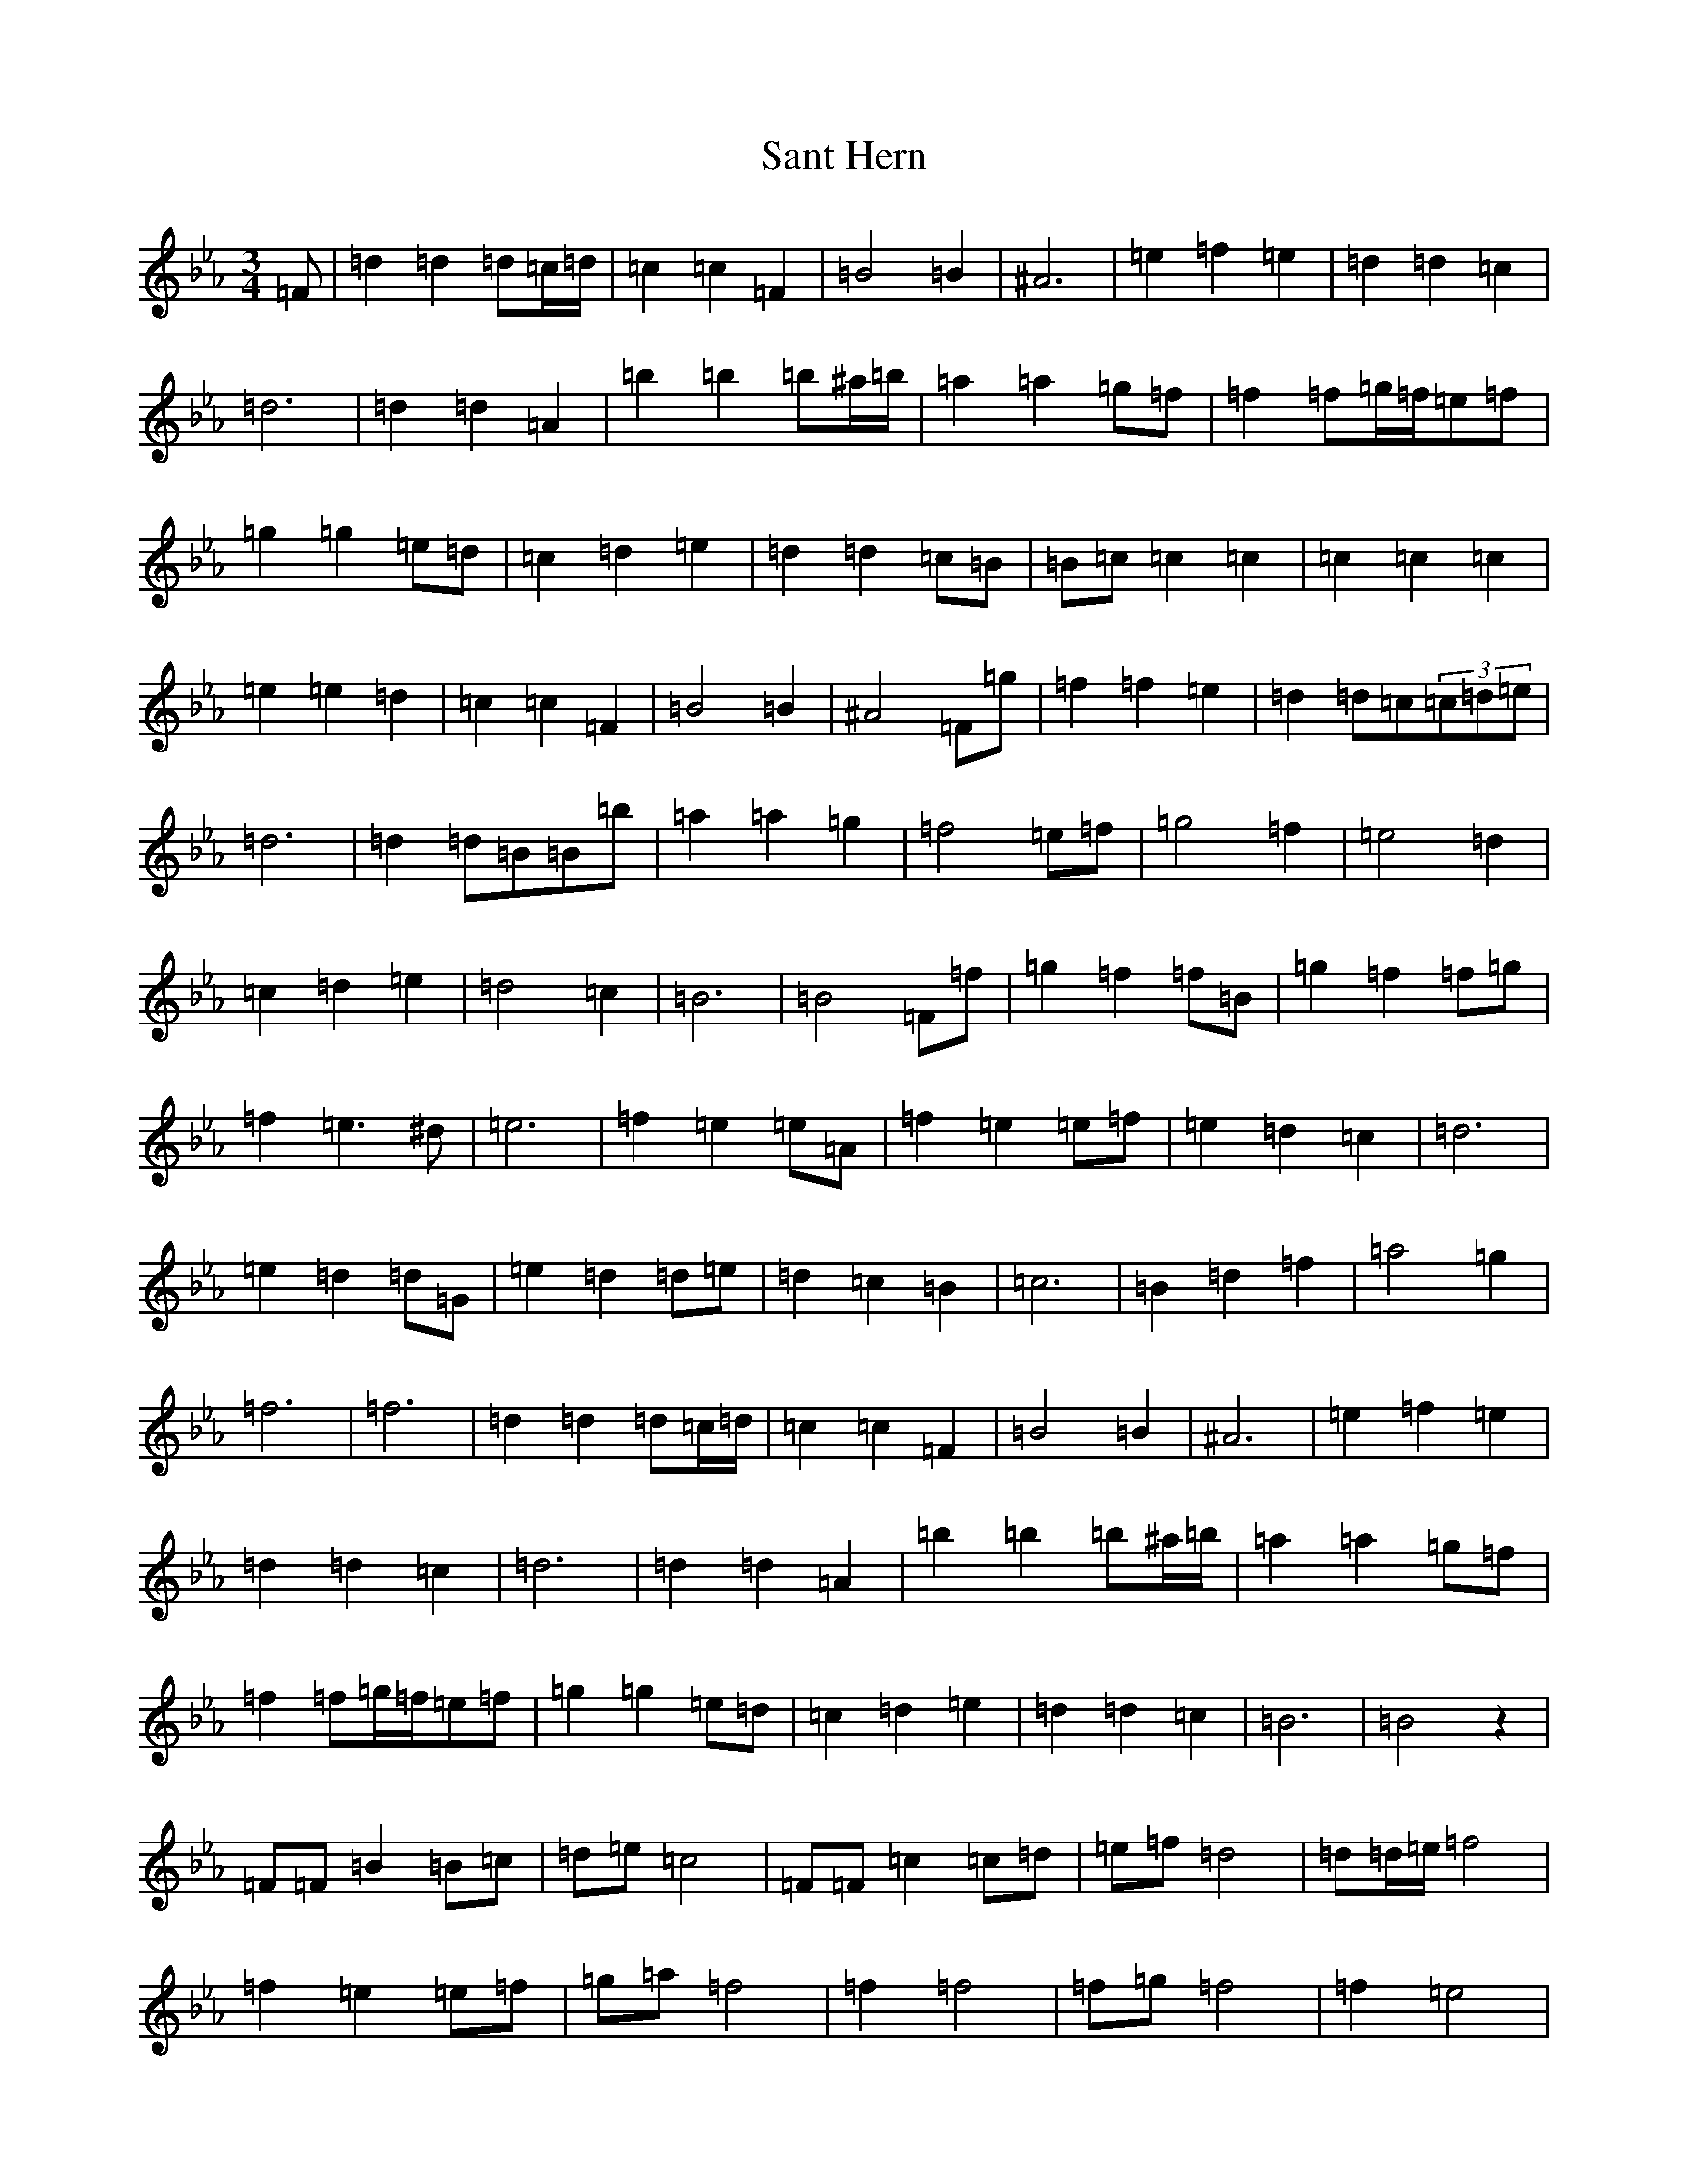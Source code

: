 X: 4378
T: Sant Hern
S: https://thesession.org/tunes/17066#setting32622
Z: B minor
R: polka
M:3/4
L:1/8
K: C minor
=F|=d2=d2=d=c/2=d/2|=c2=c2=F2|=B4=B2|^A6|=e2=f2=e2|=d2=d2=c2|=d6|=d2=d2=A2|=b2=b2=b^a/2=b/2|=a2=a2=g=f|=f2=f=g/2=f/2=e=f|=g2=g2=e=d|=c2=d2=e2|=d2=d2=c=B|=B=c=c2=c2|=c2=c2=c2|=e2=e2=d2|=c2=c2=F2|=B4=B2|^A4=F=g|=f2=f2=e2|=d2=d=c(3=c=d=e|=d6|=d2=d=B=B=b|=a2=a2=g2|=f4=e=f|=g4=f2|=e4=d2|=c2=d2=e2|=d4=c2|=B6|=B4=F=f|=g2=f2=f=B|=g2=f2=f=g|=f2=e3^d|=e6|=f2=e2=e=A|=f2=e2=e=f|=e2=d2=c2|=d6|=e2=d2=d=G|=e2=d2=d=e|=d2=c2=B2|=c6|=B2=d2=f2|=a4=g2|=f6|=f6|=d2=d2=d=c/2=d/2|=c2=c2=F2|=B4=B2|^A6|=e2=f2=e2|=d2=d2=c2|=d6|=d2=d2=A2|=b2=b2=b^a/2=b/2|=a2=a2=g=f|=f2=f=g/2=f/2=e=f|=g2=g2=e=d|=c2=d2=e2|=d2=d2=c2|=B6|=B4z2|=F=F=B2=B=c|=d=e=c4|=F=F=c2=c=d|=e=f=d4|=d=d/2=e/2=f4|=f2=e2=e=f|=g=a=f4|=f2=f4|=f=g=f4|=f2=e4|=e=f=e4|=e2=d4|=d2=c2=d2|=e2=d4|=c2=B4|=B6|:=g2=f2=f=B|=g2=f2=f=g|=f2=e3^d|=e6|=f2=e2=e=A|=f2=e2=e=f|=e2=d2=c2|=d6|=e2=d2=d=G|=e2=d2=d=e|=d2=c2=B2|=c6|=B2=d2=f2|=a4=g2|=f6|=f6:|